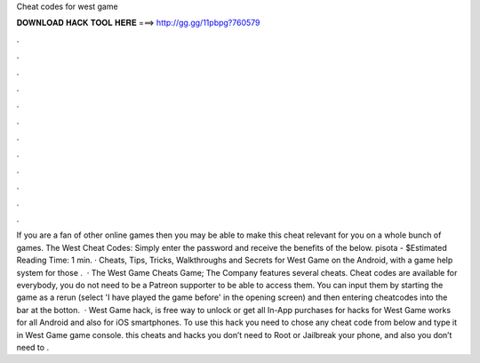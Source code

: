 Cheat codes for west game

𝐃𝐎𝐖𝐍𝐋𝐎𝐀𝐃 𝐇𝐀𝐂𝐊 𝐓𝐎𝐎𝐋 𝐇𝐄𝐑𝐄 ===> http://gg.gg/11pbpg?760579

.

.

.

.

.

.

.

.

.

.

.

.

If you are a fan of other online games then you may be able to make this cheat relevant for you on a whole bunch of games. The West Cheat Codes: Simply enter the password and receive the benefits of the below. pisota - $Estimated Reading Time: 1 min. · Cheats, Tips, Tricks, Walkthroughs and Secrets for West Game on the Android, with a game help system for those .  · The West Game Cheats Game; The Company features several cheats. Cheat codes are available for everybody, you do not need to be a Patreon supporter to be able to access them. You can input them by starting the game as a rerun (select 'I have played the game before' in the opening screen) and then entering cheatcodes into the bar at the botton.  · West Game hack, is free way to unlock or get all In-App purchases for  hacks for West Game works for all Android and also for iOS smartphones. To use this hack you need to chose any cheat code from below and type it in West Game game console. this cheats and hacks you don’t need to Root or Jailbreak your phone, and also you don’t need to .